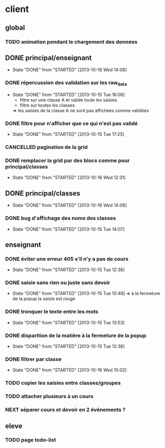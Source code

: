 * client
** global
*** TODO animation pendant le chargement des données

** DONE principal/enseignant
- State "DONE"       from "STARTED"    [2013-10-16 Wed 14:08]
*** DONE répercussion des validation sur les raw_data
- State "DONE"       from "STARTED"    [2013-10-15 Tue 16:06]
    - filtre sur une classe A et valide toute les saisies
    - filtre sur toutes les classes
    => les saisies de la classe A ne sont pas affichées comme validées
*** DONE filtre pour n'afficher que ce qui n'est pas validé
- State "DONE"       from "STARTED"    [2013-10-15 Tue 17:25]
*** CANCELLED pagination de la grid
*** DONE remplacer la grid par des blocs comme pour principal/classes
- State "DONE"       from "STARTED"    [2013-10-16 Wed 12:31]


** DONE principal/classes
- State "DONE"       from "STARTED"    [2013-10-16 Wed 14:08]
*** DONE bug d'affichage des noms des classes
- State "DONE"       from "STARTED"    [2013-10-15 Tue 14:07]


** enseignant
*** DONE éviter une erreur 405 s'il n'y a pas de cours
- State "DONE"       from "STARTED"    [2013-10-15 Tue 12:38]
*** DONE saisie sans rien ou juste sans devoir
- State "DONE"       from "STARTED"    [2013-10-15 Tue 10:48]
    => à la fermeture de la popup la saisie est rouge
*** DONE tronquer le texte entre les mots
- State "DONE"       from "STARTED"    [2013-10-15 Tue 13:53]
*** DONE disparition de la matière à la fermeture de la popup
- State "DONE"       from "STARTED"    [2013-10-15 Tue 12:38]
*** DONE filtrer par classe
- State "DONE"       from "STARTED"    [2013-10-16 Wed 10:02]
*** TODO copier les saisies entre classes/groupes
*** TODO attacher plusieurs à un cours
*** NEXT séparer cours et devoir en 2 événements ?

** eleve
*** TODO page todo-list
